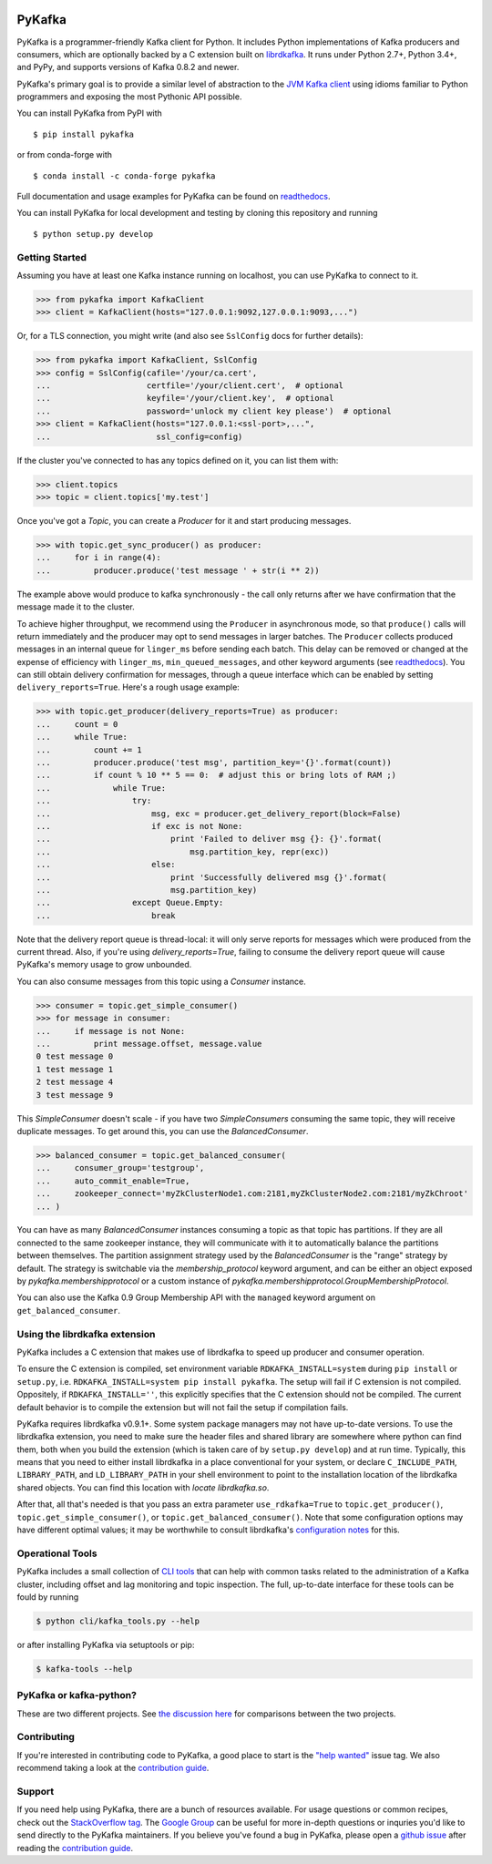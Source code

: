 .. image:: https://travis-ci.com/Parsely/pykafka.svg?branch=master
    :target: https://travis-ci.com/Parsely/pykafka

PyKafka
=======

.. image:: http://i.imgur.com/ztYl4lG.jpg

PyKafka is a programmer-friendly Kafka client for Python. It includes Python
implementations of Kafka producers and consumers, which are optionally backed
by a C extension built on `librdkafka`_. It runs under Python 2.7+, Python 3.4+,
and PyPy, and supports versions of Kafka 0.8.2 and newer.

.. _librdkafka: https://github.com/edenhill/librdkafka

PyKafka's primary goal is to provide a similar level of abstraction to the
`JVM Kafka client`_ using idioms familiar to Python programmers and exposing
the most Pythonic API possible.

You can install PyKafka from PyPI with

::

    $ pip install pykafka

or from conda-forge with

::

    $ conda install -c conda-forge pykafka

Full documentation and usage examples for PyKafka can be found on `readthedocs`_.

You can install PyKafka for local development and testing by cloning this repository and
running

::

    $ python setup.py develop

.. _JVM Kafka client: https://github.com/apache/kafka/tree/0.8.2/clients/src/main/java/org/apache/kafka
.. _readthedocs: http://pykafka.readthedocs.org/en/latest/

Getting Started
---------------

Assuming you have at least one Kafka instance running on localhost, you can use PyKafka
to connect to it.

.. sourcecode:: python

    >>> from pykafka import KafkaClient
    >>> client = KafkaClient(hosts="127.0.0.1:9092,127.0.0.1:9093,...")

Or, for a TLS connection, you might write (and also see ``SslConfig`` docs
for further details):

.. sourcecode:: python

    >>> from pykafka import KafkaClient, SslConfig
    >>> config = SslConfig(cafile='/your/ca.cert',
    ...                    certfile='/your/client.cert',  # optional
    ...                    keyfile='/your/client.key',  # optional
    ...                    password='unlock my client key please')  # optional
    >>> client = KafkaClient(hosts="127.0.0.1:<ssl-port>,...",
    ...                      ssl_config=config)

If the cluster you've connected to has any topics defined on it, you can list
them with:

.. sourcecode:: python

    >>> client.topics
    >>> topic = client.topics['my.test']

Once you've got a `Topic`, you can create a `Producer` for it and start
producing messages.

.. sourcecode:: python

    >>> with topic.get_sync_producer() as producer:
    ...     for i in range(4):
    ...         producer.produce('test message ' + str(i ** 2))

The example above would produce to kafka synchronously - the call only
returns after we have confirmation that the message made it to the cluster.

To achieve higher throughput, we recommend using the ``Producer`` in
asynchronous mode, so that ``produce()`` calls will return immediately and the
producer may opt to send messages in larger batches. The ``Producer`` collects
produced messages in an internal queue for ``linger_ms`` before sending each batch.
This delay can be removed or changed at the expense of efficiency with ``linger_ms``,
``min_queued_messages``, and other keyword arguments (see `readthedocs`_). You can still obtain
delivery confirmation for messages, through a queue interface which can be
enabled by setting ``delivery_reports=True``.  Here's a rough usage example:

.. sourcecode:: python

    >>> with topic.get_producer(delivery_reports=True) as producer:
    ...     count = 0
    ...     while True:
    ...         count += 1
    ...         producer.produce('test msg', partition_key='{}'.format(count))
    ...         if count % 10 ** 5 == 0:  # adjust this or bring lots of RAM ;)
    ...             while True:
    ...                 try:
    ...                     msg, exc = producer.get_delivery_report(block=False)
    ...                     if exc is not None:
    ...                         print 'Failed to deliver msg {}: {}'.format(
    ...                             msg.partition_key, repr(exc))
    ...                     else:
    ...                         print 'Successfully delivered msg {}'.format(
    ...                         msg.partition_key)
    ...                 except Queue.Empty:
    ...                     break

Note that the delivery report queue is thread-local: it will only serve reports
for messages which were produced from the current thread. Also, if you're using
`delivery_reports=True`, failing to consume the delivery report queue will cause
PyKafka's memory usage to grow unbounded.

You can also consume messages from this topic using a `Consumer` instance.

.. sourcecode:: python

    >>> consumer = topic.get_simple_consumer()
    >>> for message in consumer:
    ...     if message is not None:
    ...         print message.offset, message.value
    0 test message 0
    1 test message 1
    2 test message 4
    3 test message 9

This `SimpleConsumer` doesn't scale - if you have two `SimpleConsumers`
consuming the same topic, they will receive duplicate messages. To get around
this, you can use the `BalancedConsumer`.

.. sourcecode:: python

    >>> balanced_consumer = topic.get_balanced_consumer(
    ...     consumer_group='testgroup',
    ...     auto_commit_enable=True,
    ...     zookeeper_connect='myZkClusterNode1.com:2181,myZkClusterNode2.com:2181/myZkChroot'
    ... )

You can have as many `BalancedConsumer` instances consuming a topic as that
topic has partitions. If they are all connected to the same zookeeper instance,
they will communicate with it to automatically balance the partitions between
themselves. The partition assignment strategy used by the `BalancedConsumer` is
the "range" strategy by default. The strategy is switchable via the `membership_protocol`
keyword argument, and can be either an object exposed by `pykafka.membershipprotocol` or
a custom instance of `pykafka.membershipprotocol.GroupMembershipProtocol`.

You can also use the Kafka 0.9 Group Membership API with the ``managed``
keyword argument on ``get_balanced_consumer``.

Using the librdkafka extension
------------------------------

PyKafka includes a C extension that makes use of librdkafka to speed up producer
and consumer operation.

To ensure the C extension is compiled, set environment variable ``RDKAFKA_INSTALL=system`` during
``pip install`` or ``setup.py``, i.e. ``RDKAFKA_INSTALL=system pip install pykafka``.
The setup will fail if C extension is not compiled. Oppositely, if ``RDKAFKA_INSTALL=''``, this
explicitly specifies that the C extension should not be compiled. The current default behavior is
to compile the extension but will not fail the setup if compilation fails.

PyKafka requires librdkafka v0.9.1+. Some system package managers may not have
up-to-date versions. To use the librdkafka extension, you need to make sure the header
files and shared library are somewhere where python can find them, both when you build
the extension (which is taken care of by ``setup.py develop``) and at run time.
Typically, this means that you need to either install librdkafka in a place
conventional for your system, or declare ``C_INCLUDE_PATH``, ``LIBRARY_PATH``,
and ``LD_LIBRARY_PATH`` in your shell environment to point to the installation location
of the librdkafka shared objects. You can find this location with `locate librdkafka.so`.

After that, all that's needed is that you pass an extra parameter
``use_rdkafka=True`` to ``topic.get_producer()``,
``topic.get_simple_consumer()``, or ``topic.get_balanced_consumer()``.  Note
that some configuration options may have different optimal values; it may be
worthwhile to consult librdkafka's `configuration notes`_ for this.

.. _0.9.1: https://github.com/edenhill/librdkafka/releases/tag/0.9.1
.. _configuration notes: https://github.com/edenhill/librdkafka/blob/0.9.1/CONFIGURATION.md

Operational Tools
-----------------

PyKafka includes a small collection of `CLI tools`_ that can help with common tasks
related to the administration of a Kafka cluster, including offset and lag monitoring and
topic inspection. The full, up-to-date interface for these tools can be fould by running

.. sourcecode:: sh

    $ python cli/kafka_tools.py --help

or after installing PyKafka via setuptools or pip:

.. sourcecode:: sh

    $ kafka-tools --help

.. _CLI tools: https://github.com/Parsely/pykafka/blob/master/pykafka/cli/kafka_tools.py

PyKafka or kafka-python?
------------------------

These are two different projects.
See `the discussion here <https://github.com/Parsely/pykafka/issues/334>`_ for comparisons
between the two projects.

Contributing
------------

If you're interested in contributing code to PyKafka, a good place to start is the
`"help wanted"`_ issue tag. We also recommend taking a look at the `contribution guide`_.

.. _"help wanted": https://github.com/Parsely/pykafka/issues?q=is%3Aopen+is%3Aissue+label%3A%22help+wanted%22

Support
-------

If you need help using PyKafka, there are a bunch of resources available.
For usage questions or common recipes, check out the `StackOverflow tag`_.
The `Google Group`_ can be useful for more in-depth questions or inquries
you'd like to send directly to the PyKafka maintainers. If you believe you've
found a bug in PyKafka, please open a `github issue`_ after reading the
`contribution guide`_.

.. _StackOverflow tag: https://stackoverflow.com/questions/tagged/pykafka
.. _github issue: https://github.com/Parsely/pykafka/issues
.. _Google Group: https://groups.google.com/forum/#!forum/pykafka-user
.. _contribution guide: https://github.com/Parsely/pykafka/blob/master/CONTRIBUTING.rst
